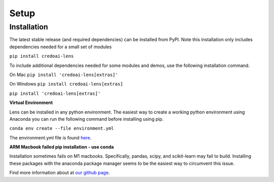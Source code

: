 Setup
======

Installation
-------------

The latest stable release (and required dependencies) can be installed from PyPI.
Note this installation only includes dependencies needed for a small set of modules

``pip install credoai-lens``

To include additional dependencies needed for some modules and demos, use the 
following installation command. 

On Mac
``pip install 'credoai-lens[extras]'``

On Windows
``pip install credoai-lens[extras]``


``pip install 'credoai-lens[extras]'``


**Virtual Environment**

Lens can be installed in any python environment. The easiest way to create a working
python environment using Anaconda you can run the following command
before installing using pip.

``conda env create --file environment.yml``

The environment.yml file is found `here <https://github.com/credo-ai/credoai_lens/blob/develop/environment.yml>`_.

**ARM Macbook failed pip installation - use conda**

Installation sometimes fails on M1 macbooks. Specifically, pandas, scipy, and scikit-learn 
may fail to build. Installing these packages with the anaconda package manager seems to be
the easiest way to circumvent this issue. 





Find more information about at `our github page <https://github.com/credo-ai/credoai_lens>`_.
